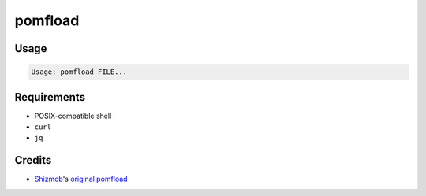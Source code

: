 ========
pomfload
========


Usage
-----

.. code-block::

    Usage: pomfload FILE...


Requirements
------------

* POSIX-compatible shell
* ``curl``
* ``jq``


Credits
-------

* `Shizmob <https://github.com/Shizmob>`_'s `original pomfload <https://gist.github.com/Shizmob/7984374>`_
